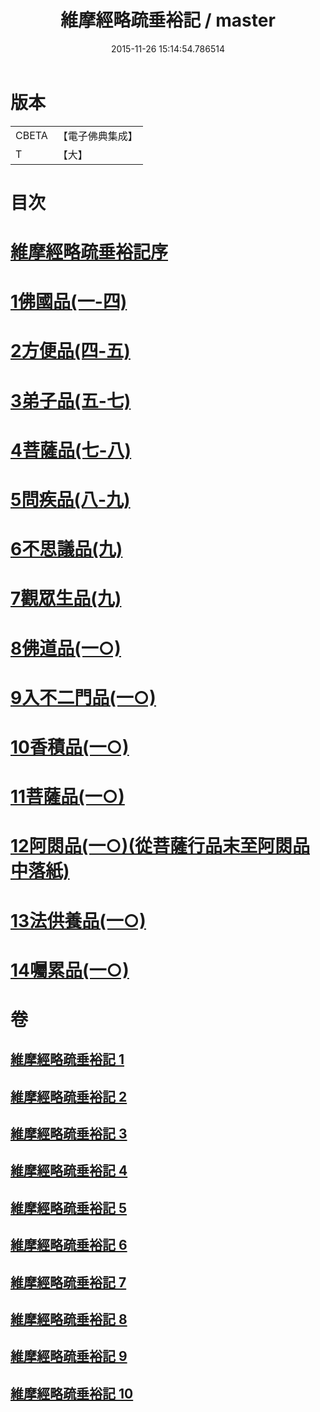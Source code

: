 #+TITLE: 維摩經略疏垂裕記 / master
#+DATE: 2015-11-26 15:14:54.786514
* 版本
 |     CBETA|【電子佛典集成】|
 |         T|【大】     |

* 目次
* [[file:KR6i0082_001.txt::001-0711a3][維摩經略疏垂裕記序]]
* [[file:KR6i0082_001.txt::0717b3][1佛國品(一-四)]]
* [[file:KR6i0082_004.txt::0756a12][2方便品(四-五)]]
* [[file:KR6i0082_005.txt::0769b6][3弟子品(五-七)]]
* [[file:KR6i0082_007.txt::0797b23][4菩薩品(七-八)]]
* [[file:KR6i0082_008.txt::0809a5][5問疾品(八-九)]]
* [[file:KR6i0082_009.txt::0822b26][6不思議品(九)]]
* [[file:KR6i0082_009.txt::0825b4][7觀眾生品(九)]]
* [[file:KR6i0082_010.txt::010-0834b5][8佛道品(一○)]]
* [[file:KR6i0082_010.txt::0839b17][9入不二門品(一○)]]
* [[file:KR6i0082_010.txt::0844a20][10香積品(一○)]]
* [[file:KR6i0082_010.txt::0846a11][11菩薩品(一○)]]
* [[file:KR6i0082_010.txt::0849b14][12阿閦品(一○)(從菩薩行品末至阿閦品中落紙)]]
* [[file:KR6i0082_010.txt::0849b14][13法供養品(一○)]]
* [[file:KR6i0082_010.txt::0850b16][14囑累品(一○)]]
* 卷
** [[file:KR6i0082_001.txt][維摩經略疏垂裕記 1]]
** [[file:KR6i0082_002.txt][維摩經略疏垂裕記 2]]
** [[file:KR6i0082_003.txt][維摩經略疏垂裕記 3]]
** [[file:KR6i0082_004.txt][維摩經略疏垂裕記 4]]
** [[file:KR6i0082_005.txt][維摩經略疏垂裕記 5]]
** [[file:KR6i0082_006.txt][維摩經略疏垂裕記 6]]
** [[file:KR6i0082_007.txt][維摩經略疏垂裕記 7]]
** [[file:KR6i0082_008.txt][維摩經略疏垂裕記 8]]
** [[file:KR6i0082_009.txt][維摩經略疏垂裕記 9]]
** [[file:KR6i0082_010.txt][維摩經略疏垂裕記 10]]
